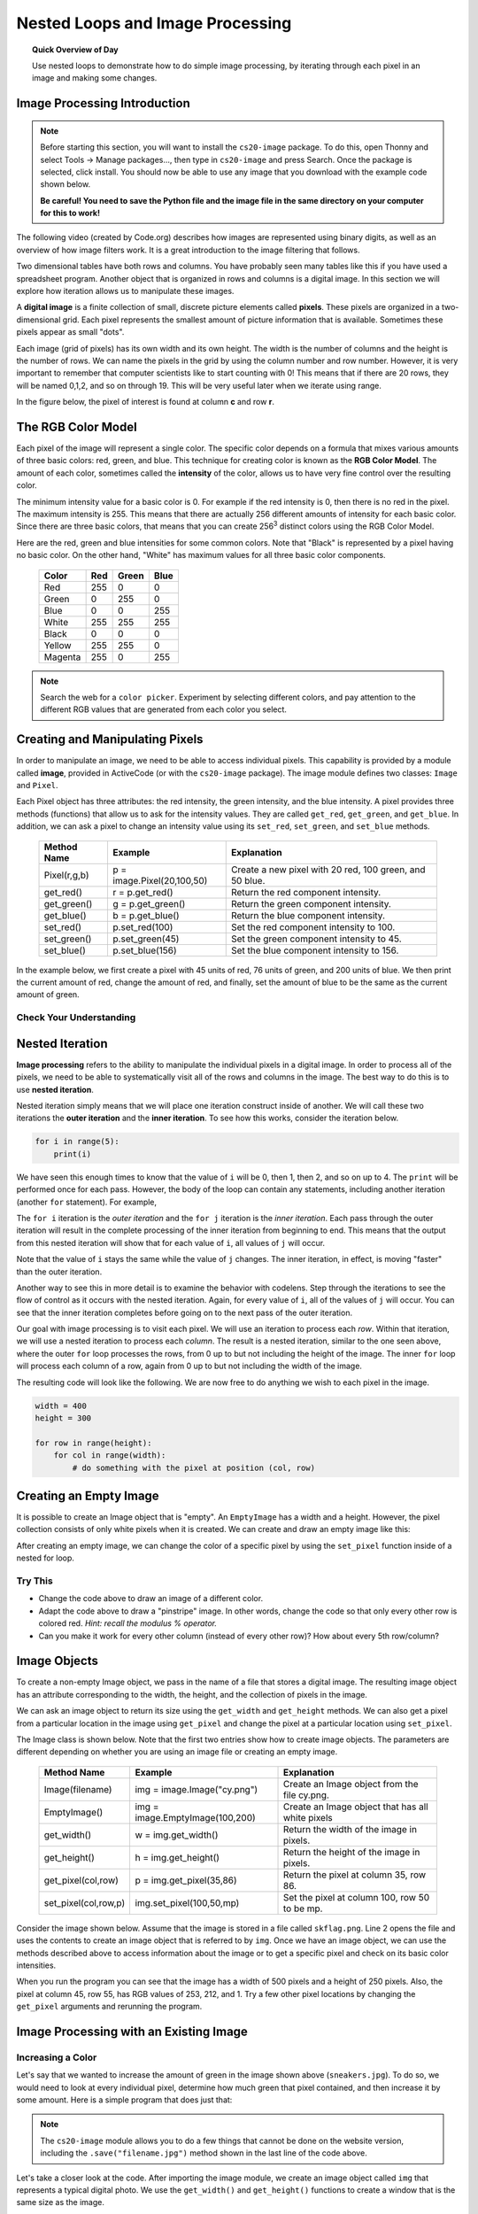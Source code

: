 .. qnum::
   :prefix: image-processing-nested-loops
   :start: 1


Nested Loops and Image Processing
==================================

.. topic:: Quick Overview of Day

    Use nested loops to demonstrate how to do simple image processing, by iterating through each pixel in an image and making some changes.


.. reveal:: curriculum_addressed
    :showtitle: Curriculum Outcomes Addressed In This Section

    - **CS20-CP1** Apply various problem-solving strategies to solve programming problems throughout Computer Science 20.
    - **CS20-FP1** Utilize different data types, including integer, floating point, Boolean and string, to solve programming problems.
    - **CS20-FP2** Investigate how control structures affect program flow.
    - **CS20-FP3** Construct and utilize functions to encapsulate reusable pieces of code.


Image Processing Introduction
------------------------------

.. note:: 

    Before starting this section, you will want to install the ``cs20-image`` package. To do this, open Thonny and select Tools -> Manage packages..., then type in ``cs20-image`` and press Search. Once the package is selected, click install. You should now be able to use any image that you download with the example code shown below. 

    **Be careful! You need to save the Python file and the image file in the same directory on your computer for this to work!**


The following video (created by Code.org) describes how images are represented using binary digits, as well as an overview of how image filters work. It is a great introduction to the image filtering that follows.

.. youtube:: 15aqFQQVBWU
    :height: 315
    :width: 560
    :align: left
    :http: https

Two dimensional tables have both rows and columns.  You have probably seen many tables like this if you have used a
spreadsheet program.  Another object that is organized in rows and columns is a digital image.  In this section we will
explore how iteration allows us to manipulate these images.

A **digital image** is a finite collection of small, discrete picture elements called **pixels**.  These pixels are organized in a two-dimensional grid.  Each pixel represents the smallest amount of picture information that is
available.  Sometimes these pixels appear as small "dots".

Each image (grid of pixels) has its own width and its own height.  The width is the number of columns and the height is the number of rows.  We can name the pixels in the grid by using the column number and row number.  However, it is very important to remember
that computer scientists like to start counting with 0!  This means that if there are 20 rows, they will be named 0,1,2, and so on through 19.  This will be very useful later when we iterate using range.


In the figure below, the pixel of interest is found at column **c** and row **r**.

.. image:: images/image_pixels.png


The RGB Color Model
-------------------

Each pixel of the image will represent a single color.  The specific color depends on a formula that mixes various amounts
of three basic colors: red, green, and blue.  This technique for creating color is known as the **RGB Color Model**.
The amount of each color, sometimes called the **intensity** of the color, allows us to have very fine control over the
resulting color.

The minimum intensity value for a basic color is 0.  For example if the red intensity is 0, then there is no red in the pixel.  The maximum
intensity is 255.  This means that there are actually 256 different amounts of intensity for each basic color.  Since there
are three basic colors, that means that you can create 256\ :sup:`3` distinct colors using the RGB Color Model.


Here are the red, green and blue intensities for some common colors.  Note that "Black" is represented by a pixel having
no basic color.  On the other hand, "White" has maximum values for all three basic color components.

    =======  =======  =======  =======
    Color    Red      Green    Blue
    =======  =======  =======  =======
    Red      255      0        0
    Green    0        255      0
    Blue     0        0        255
    White    255      255      255
    Black    0        0        0
    Yellow   255      255      0
    Magenta  255      0        255
    =======  =======  =======  =======

.. note:: Search the web for a ``color picker``. Experiment by selecting different colors, and pay attention to the different RGB values that are generated from each color you select.


Creating and Manipulating Pixels
---------------------------------

In order to manipulate an image, we need to be able to access individual pixels.  This capability is provided by
a module called **image**, provided in ActiveCode (or with the ``cs20-image`` package). The image module defines two classes: ``Image`` and ``Pixel``.

Each Pixel object has three attributes: the red intensity, the green intensity, and the blue intensity.  A pixel provides three methods (functions)
that allow us to ask for the intensity values.  They are called ``get_red``, ``get_green``, and ``get_blue``.  In addition, we can ask a
pixel to change an intensity value using its ``set_red``, ``set_green``, and ``set_blue`` methods.


    ============  ==========================        ===============================================
    Method Name   Example                           Explanation
    ============  ==========================        ===============================================
    Pixel(r,g,b)  p = image.Pixel(20,100,50)        Create a new pixel with 20 red, 100 green, and 50 blue.
    get_red()     r = p.get_red()                   Return the red component intensity.
    get_green()   g = p.get_green()                 Return the green component intensity.
    get_blue()    b = p.get_blue()                  Return the blue component intensity.
    set_red()     p.set_red(100)                    Set the red component intensity to 100.
    set_green()   p.set_green(45)                   Set the green component intensity to 45.
    set_blue()    p.set_blue(156)                   Set the blue component intensity to 156.
    ============  ==========================        ===============================================

In the example below, we first create a pixel with 45 units of red, 76 units of green, and 200 units of blue.
We then print the current amount of red, change the amount of red, and finally, set the amount of blue to be
the same as the current amount of green.

.. activecode::  pixelex1a
    :nocodelens:

    import image

    p = image.Pixel(45, 76, 200)
    print(p.get_red())
    p.set_red(66)
    print(p.get_red())
    p.set_blue(p.get_green())
    print(p.get_green(), p.get_blue())


Check Your Understanding
~~~~~~~~~~~~~~~~~~~~~~~~~

.. mchoice:: test_question7_8_1_1
   :answer_a: Dark red
   :answer_b: Light red
   :answer_c: Dark green
   :answer_d: Light green
   :correct: a
   :feedback_a: Because all three values are close to 0, the color will be dark.  But because the red value is higher than the other two, the color will appear red.
   :feedback_b: The closer the values are to 0, the darker the color will appear.
   :feedback_c: The first value in RGB is the red value.  The second is the green.  This color has no green in it.
   :feedback_d: The first value in RGB is the red value.  The second is the green.  This color has no green in it.

   If you have a pixel whose RGB value is (50, 0, 0), what color will this pixel appear to be?


Nested Iteration
-----------------

**Image processing** refers to the ability to manipulate the individual pixels in a digital image.  In order to process
all of the pixels, we need to be able to systematically visit all of the rows and columns in the image.  The best way
to do this is to use **nested iteration**.

Nested iteration simply means that we will place one iteration construct inside of another.  We will call these two
iterations the **outer iteration** and the **inner iteration**.
To see how this works, consider the iteration below.

.. sourcecode:: python

    for i in range(5):
        print(i)

We have seen this enough times to know that the value of ``i`` will be 0, then 1, then 2, and so on up to 4.
The ``print`` will be performed once for each pass.
However, the body of the loop can contain any statements, including another iteration (another ``for`` statement).  For example,

.. activecode:: nested1

    for i in range(5):
        for j in range(3):
            print(i, j)

The ``for i`` iteration is the `outer iteration` and the ``for j`` iteration is the `inner iteration`.  Each pass through
the outer iteration will result in the complete processing of the inner iteration from beginning to end.  This means that
the output from this nested iteration will show that for each value of ``i``, all values of ``j`` will occur.

Note that the value of ``i`` stays the same while the value of ``j`` changes.  The inner iteration, in effect, is moving "faster" than the outer iteration.

Another way to see this in more detail is to examine the behavior with codelens.  Step through the iterations to see the
flow of control as it occurs with the nested iteration.  Again, for every value of ``i``, all of the values of ``j`` will occur.  You can see that the inner iteration completes before going on to the next pass of the outer iteration.

.. codelens:: nested2

    for i in range(5):
        for j in range(3):
            print(i, j)

Our goal with image processing is to visit each pixel.  We will use an iteration to process each `row`.  Within that iteration, we will use a nested iteration to process each `column`.  The result is a nested iteration, similar to the one
seen above, where the outer ``for`` loop processes the rows, from 0 up to but not including the height of the image.
The inner ``for`` loop will process each column of a row, again from 0 up to but not including the width of the image.

The resulting code will look like the following.  We are now free to do anything we wish to each pixel in the image.

.. sourcecode:: python

    width = 400
    height = 300

    for row in range(height):
        for col in range(width):
            # do something with the pixel at position (col, row)


Creating an Empty Image
------------------------

It is possible to create an Image object that is "empty".  An ``EmptyImage`` has a width and a height.  However, the pixel collection consists of only white pixels when it is created. We can create and draw an empty image like this:

.. activecode:: empty_image_demo
    :nocodelens:

    import image

    width = 400
    height = 300

    win = image.ImageWin(width, height)
    img = image.EmptyImage(width, height)

    img.draw(win)


After creating an empty image, we can change the color of a specific pixel by using the ``set_pixel`` function inside of a nested for loop.

.. activecode:: change_empty_image_to_red
    :nocodelens:

    import image

    width = 400
    height = 300

    win = image.ImageWin(width, height)
    img = image.EmptyImage(width, height)

    for row in range(height):
        for col in range(width):
            this_pixel = image.Pixel(255, 0, 0)
            img.set_pixel(col, row, this_pixel)

    img.draw(win)


Try This
~~~~~~~~~

- Change the code above to draw an image of a different color. 
- Adapt the code above to draw a "pinstripe" image. In other words, change the code so that only every other row is colored red. *Hint: recall the modulus % operator.*
- Can you make it work for every other column (instead of every other row)? How about every 5th row/column?


Image Objects
--------------

To create a non-empty Image object, we pass in the name of a file that stores a digital image.  The resulting image object has an attribute corresponding to the width, the height, and the collection of pixels in the image.

We can ask an image object to return its size using the ``get_width`` and ``get_height`` methods.  We can also get a pixel from a particular location in the image using ``get_pixel`` and change the pixel at
a particular location using ``set_pixel``.


The Image class is shown below.  Note that the first two entries show how to create image objects.  The parameters are
different depending on whether you are using an image file or creating an empty image.

    ==================== =============================== ==================================================
    Method Name          Example                         Explanation
    ==================== =============================== ==================================================
    Image(filename)      img = image.Image("cy.png")     Create an Image object from the file cy.png.
    EmptyImage()         img = image.EmptyImage(100,200) Create an Image object that has all white pixels
    get_width()          w = img.get_width()             Return the width of the image in pixels.
    get_height()         h = img.get_height()            Return the height of the image in pixels.
    get_pixel(col,row)   p = img.get_pixel(35,86)        Return the pixel at column 35, row 86.
    set_pixel(col,row,p) img.set_pixel(100,50,mp)        Set the pixel at column 100, row 50 to be mp.
    ==================== =============================== ==================================================

Consider the image shown below.  Assume that the image is stored in a file called ``skflag.png``.  Line 2 opens the
file and uses the contents to create an image object that is referred to by ``img``.  Once we have an image object,
we can use the methods described above to access information about the image or to get a specific pixel and check
on its basic color intensities.

.. raw:: html

    <img src="../../_static/skflag.png" id="skflag.png">


.. activecode::  pixelex1
    :nocodelens:

    import image
    img = image.Image("skflag.png")

    print(img.get_width())
    print(img.get_height())

    p = img.get_pixel(45, 55)
    print(p.get_red(), p.get_green(), p.get_blue())


When you run the program you can see that the image has a width of 500 pixels and a height of 250 pixels.  Also, the
pixel at column 45, row 55, has RGB values of 253, 212, and 1.  Try a few other pixel locations by changing the ``get_pixel`` arguments and rerunning the program.


Image Processing with an Existing Image
----------------------------------------

Increasing a Color
~~~~~~~~~~~~~~~~~~~

.. raw:: html

    <img src="../../_static/sneakers.jpg" id="sneakers.jpg">


Let's say that we wanted to increase the amount of green in the image shown above (``sneakers.jpg``). To do so, we would need to look at every individual pixel, determine how much green that pixel contained, and then increase it by some amount. Here is a simple program that does just that:

.. activecode::  increase_color_amount
    :nocodelens:

    import image

    img = image.Image("sneakers.jpg")
    canvas = image.ImageWin(img.get_width(), img.get_height())
    img.draw(canvas)

    for row in range(img.get_height()):
        for col in range(img.get_width()):
            p = img.get_pixel(col, row)

            new_red = p.get_red()
            new_green = p.get_green() + 50
            new_blue = p.get_blue()

            new_pixel = image.Pixel(new_red, new_green, new_blue)

            img.set_pixel(col, row, new_pixel)

        # unindent the following line to remove the "animation"
        img.draw(canvas)

    # if you run this in Thonny, the following line will save the 
    #   adjusted version of the file into the same folder as your python script
    # img.save("negative.jpg")


.. note:: 

    The ``cs20-image`` module allows you to do a few things that cannot be done on the website version, including the ``.save("filename.jpg")`` method shown in the last line of the code above.

Let's take a closer look at the code.  After importing the image module, we create an image object called ``img`` that represents a typical digital photo. We use the ``get_width()`` and ``get_height()`` functions to create a window that is the same size as the image.

Lines 8 and 9 create the nested iteration that we discussed earlier.  This allows us to process each pixel in the image.
Line 10 gets an individual pixel at the current location of the nested loop.

Lines 12-14 extract the original intensity from the pixel. For red and blue, the new values stay the same as the original value. For the green intensity, we simply add 50 to whatever green amount was there previously. Note that if you pass a value higher than 255 or lower than 0 when setting the intensity of a pixel, the image module will automatically set the value to the highest/lowest value allowed (255/0). Once we have the ``new_red``, ``new_green``, and ``new_blue`` values, we can create a new pixel (Line 15).

Finally, we need to replace the old pixel with the new, adjusted pixel in our image. It is important to put the new pixel into the same location as the original pixel that it came from in the digital photo.


Negative Images
~~~~~~~~~~~~~~~~

One of the easiest image processing algorithms will create what is known as a **negative** image.  A negative image simply means that each pixel will be the *opposite* of what it was originally.  But what does opposite mean?

In the RGB color model, we can consider the opposite of the red component as the difference between the original red
and 255.  For example, if the original red component was 50, then the opposite, or negative red value would be
``255-50`` or 205.  In other words, pixels with a lot of red will have negatives with little red and pixels with little red will have negatives with a lot.  We do the same for the blue and green as well.

The program below implements this algorithm using the previous image (skflag.png).  Run it to see the resulting negative image.  Note that there is a lot of processing taking place and this may take a few seconds to complete.


.. activecode::  acimg_1
    :nocodelens:

    import image

    img = image.Image("skflag.png")
    canvas = image.ImageWin(img.get_width(), img.get_height())
    img.draw(canvas)

    for row in range(img.get_height()):
        for col in range(img.get_width()):
            p = img.get_pixel(col, row)

            new_red = 255 - p.get_red()
            new_green = 255 - p.get_green()
            new_blue = 255 - p.get_blue()

            new_pixel = image.Pixel(new_red, new_green, new_blue)

            img.set_pixel(col, row, new_pixel)

        # unindent the following line to remove the "animation"
        img.draw(canvas)



Try This
~~~~~~~~~

- Change the name of the file in the ``image.Image()`` call to see how other images look as negatives. Here are two other images that you can use (``fransaskoisflag.jpg`` and ``pineapples.jpg``):


.. raw:: html

    <img src="../../_static/fransaskoisflag.jpg" id="fransaskoisflag.jpg">
    <h4 style="text-align: center;">fransaskoisflag.jpg</h4>

.. raw:: html

    <img src="../../_static/pineapples.jpg" id="pineapples.jpg">
    <h4 style="text-align: center;">pineapples.jpg</h4>

- Try to change the program above so that the outer loop iterates over the columns and the inner loop iterates over the rows.  We still create a negative image, but you can see that the pixels update in a very different order.

- Download an image from the internet. Save it in the same location 

.. caution:: If you are using Thonny, be careful to save any image you are experimenting with in the same folder as the Python file you create.


Check Your Understanding
~~~~~~~~~~~~~~~~~~~~~~~~~

.. mchoice:: test_question7_8_3_1
   :answer_a: Output a
   :answer_b: Output b
   :answer_c: Output c
   :answer_d: Output d
   :correct: a
   :feedback_a: i will start with a value of 0 and then j will iterate from 0 to 1.  Next, i will be 1 and j will iterate from 0 to 1.  Finally, i will be 2 and j will iterate from 0 to 1.
   :feedback_b: The inner for-loop controls the second digit (j).  The inner for-loop must complete before the outer for-loop advances.
   :feedback_c: The inner for-loop controls the second digit (j).  Notice that the inner for-loop is over the list [0, 1].
   :feedback_d: The outer for-loop runs 3 times (0, 1, 2) and the inner for-loop runs twice for each time the outer for-loop runs, so this code prints exactly 6 lines.

   What will the following nested for-loop print?  (Note, if you are having trouble with this question, review CodeLens 3).

   .. code-block:: python

      for i in range(3):
          for j in range(2):
              print(i, j)

   ::

      a.

      0 0
      0 1
      1 0
      1 1
      2 0
      2 1

      b.

      0   0
      1   0
      2   0
      0   1
      1   1
      2   1

      c.

      0   0
      0   1
      0   2
      1   0
      1   1
      1   2

      d.

      0   1
      0   1
      0   1



.. mchoice:: test_question7_8_3_2
   :answer_a: It would look like a red-washed version of the bell image
   :answer_b: It would be a solid red rectangle the same size as the original image
   :answer_c: It would look the same as the original image
   :answer_d: It would look the same as the negative image in the example code
   :correct: a
   :feedback_a: Because we are removing the green and the blue values, but keeping the variation of the red the same, you will get the same image, but it will look like it has been bathed in red.
   :feedback_b: Because the red value varies from pixel to pixel, this will not look like a solid red rectangle.  For it to look like a solid red rectangle each pixel would have to have exactly the same red value.
   :feedback_c: If you remove the blue and green values from the pixels, the image will look different, even though there does not appear to be any blue or green in the original image (remember that other colors are made of combinations of red, green and blue).
   :feedback_d: Because we have changed the value of the pixels from what they were in the original ActiveCode box code, the image will not be the same.

   What would the image produced from ActiveCode box 16 look like if you replaced the lines:

   .. code-block:: python

      new_red = 255 - p.get_red()
      new_green = 255 - p.get_green()
      new_blue = 255 - p.get_blue()

   with the lines:

   .. code-block:: python

      new_red = p.get_red()
      new_green = 0
      new_blue = 0


Acknowledgments
~~~~~~~~~~~~~~~~~~

Images are from `Pexels <https://www.pexels.com/>`_, and are licensed as CC-0. Saskatchewan flag images are also licensed as CC-0, obtained from Wikimedia.

